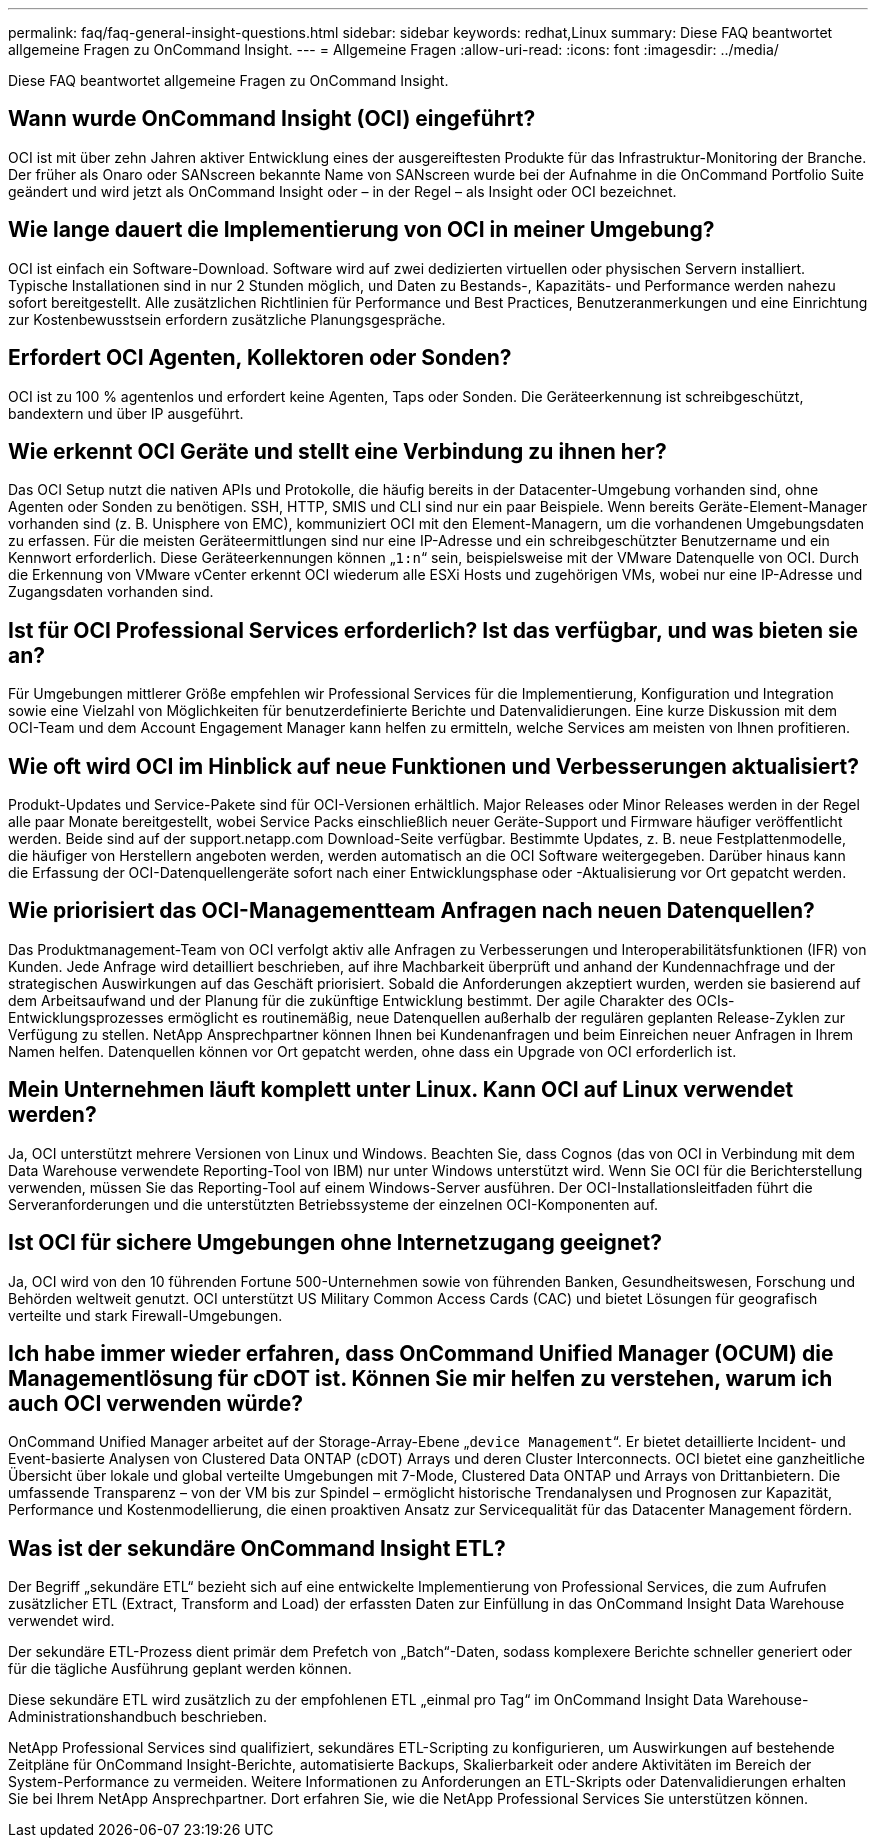 ---
permalink: faq/faq-general-insight-questions.html 
sidebar: sidebar 
keywords: redhat,Linux 
summary: Diese FAQ beantwortet allgemeine Fragen zu OnCommand Insight. 
---
= Allgemeine Fragen
:allow-uri-read: 
:icons: font
:imagesdir: ../media/


[role="lead"]
Diese FAQ beantwortet allgemeine Fragen zu OnCommand Insight.



== Wann wurde OnCommand Insight (OCI) eingeführt?

OCI ist mit über zehn Jahren aktiver Entwicklung eines der ausgereiftesten Produkte für das Infrastruktur-Monitoring der Branche. Der früher als Onaro oder SANscreen bekannte Name von SANscreen wurde bei der Aufnahme in die OnCommand Portfolio Suite geändert und wird jetzt als OnCommand Insight oder – in der Regel – als Insight oder OCI bezeichnet.



== Wie lange dauert die Implementierung von OCI in meiner Umgebung?

OCI ist einfach ein Software-Download. Software wird auf zwei dedizierten virtuellen oder physischen Servern installiert. Typische Installationen sind in nur 2 Stunden möglich, und Daten zu Bestands-, Kapazitäts- und Performance werden nahezu sofort bereitgestellt. Alle zusätzlichen Richtlinien für Performance und Best Practices, Benutzeranmerkungen und eine Einrichtung zur Kostenbewusstsein erfordern zusätzliche Planungsgespräche.



== Erfordert OCI Agenten, Kollektoren oder Sonden?

OCI ist zu 100 % agentenlos und erfordert keine Agenten, Taps oder Sonden. Die Geräteerkennung ist schreibgeschützt, bandextern und über IP ausgeführt.



== Wie erkennt OCI Geräte und stellt eine Verbindung zu ihnen her?

Das OCI Setup nutzt die nativen APIs und Protokolle, die häufig bereits in der Datacenter-Umgebung vorhanden sind, ohne Agenten oder Sonden zu benötigen. SSH, HTTP, SMIS und CLI sind nur ein paar Beispiele. Wenn bereits Geräte-Element-Manager vorhanden sind (z. B. Unisphere von EMC), kommuniziert OCI mit den Element-Managern, um die vorhandenen Umgebungsdaten zu erfassen. Für die meisten Geräteermittlungen sind nur eine IP-Adresse und ein schreibgeschützter Benutzername und ein Kennwort erforderlich. Diese Geräteerkennungen können „`1:n`“ sein, beispielsweise mit der VMware Datenquelle von OCI. Durch die Erkennung von VMware vCenter erkennt OCI wiederum alle ESXi Hosts und zugehörigen VMs, wobei nur eine IP-Adresse und Zugangsdaten vorhanden sind.



== Ist für OCI Professional Services erforderlich? Ist das verfügbar, und was bieten sie an?

Für Umgebungen mittlerer Größe empfehlen wir Professional Services für die Implementierung, Konfiguration und Integration sowie eine Vielzahl von Möglichkeiten für benutzerdefinierte Berichte und Datenvalidierungen. Eine kurze Diskussion mit dem OCI-Team und dem Account Engagement Manager kann helfen zu ermitteln, welche Services am meisten von Ihnen profitieren.



== Wie oft wird OCI im Hinblick auf neue Funktionen und Verbesserungen aktualisiert?

Produkt-Updates und Service-Pakete sind für OCI-Versionen erhältlich. Major Releases oder Minor Releases werden in der Regel alle paar Monate bereitgestellt, wobei Service Packs einschließlich neuer Geräte-Support und Firmware häufiger veröffentlicht werden. Beide sind auf der support.netapp.com Download-Seite verfügbar. Bestimmte Updates, z. B. neue Festplattenmodelle, die häufiger von Herstellern angeboten werden, werden automatisch an die OCI Software weitergegeben. Darüber hinaus kann die Erfassung der OCI-Datenquellengeräte sofort nach einer Entwicklungsphase oder -Aktualisierung vor Ort gepatcht werden.



== Wie priorisiert das OCI-Managementteam Anfragen nach neuen Datenquellen?

Das Produktmanagement-Team von OCI verfolgt aktiv alle Anfragen zu Verbesserungen und Interoperabilitätsfunktionen (IFR) von Kunden. Jede Anfrage wird detailliert beschrieben, auf ihre Machbarkeit überprüft und anhand der Kundennachfrage und der strategischen Auswirkungen auf das Geschäft priorisiert. Sobald die Anforderungen akzeptiert wurden, werden sie basierend auf dem Arbeitsaufwand und der Planung für die zukünftige Entwicklung bestimmt. Der agile Charakter des OCIs-Entwicklungsprozesses ermöglicht es routinemäßig, neue Datenquellen außerhalb der regulären geplanten Release-Zyklen zur Verfügung zu stellen. NetApp Ansprechpartner können Ihnen bei Kundenanfragen und beim Einreichen neuer Anfragen in Ihrem Namen helfen. Datenquellen können vor Ort gepatcht werden, ohne dass ein Upgrade von OCI erforderlich ist.



== Mein Unternehmen läuft komplett unter Linux. Kann OCI auf Linux verwendet werden?

Ja, OCI unterstützt mehrere Versionen von Linux und Windows. Beachten Sie, dass Cognos (das von OCI in Verbindung mit dem Data Warehouse verwendete Reporting-Tool von IBM) nur unter Windows unterstützt wird. Wenn Sie OCI für die Berichterstellung verwenden, müssen Sie das Reporting-Tool auf einem Windows-Server ausführen. Der OCI-Installationsleitfaden führt die Serveranforderungen und die unterstützten Betriebssysteme der einzelnen OCI-Komponenten auf.



== Ist OCI für sichere Umgebungen ohne Internetzugang geeignet?

Ja, OCI wird von den 10 führenden Fortune 500-Unternehmen sowie von führenden Banken, Gesundheitswesen, Forschung und Behörden weltweit genutzt. OCI unterstützt US Military Common Access Cards (CAC) und bietet Lösungen für geografisch verteilte und stark Firewall-Umgebungen.



== Ich habe immer wieder erfahren, dass OnCommand Unified Manager (OCUM) die Managementlösung für cDOT ist. Können Sie mir helfen zu verstehen, warum ich auch OCI verwenden würde?

OnCommand Unified Manager arbeitet auf der Storage-Array-Ebene „`device Management`“. Er bietet detaillierte Incident- und Event-basierte Analysen von Clustered Data ONTAP (cDOT) Arrays und deren Cluster Interconnects. OCI bietet eine ganzheitliche Übersicht über lokale und global verteilte Umgebungen mit 7-Mode, Clustered Data ONTAP und Arrays von Drittanbietern. Die umfassende Transparenz – von der VM bis zur Spindel – ermöglicht historische Trendanalysen und Prognosen zur Kapazität, Performance und Kostenmodellierung, die einen proaktiven Ansatz zur Servicequalität für das Datacenter Management fördern.



== Was ist der sekundäre OnCommand Insight ETL?

Der Begriff „sekundäre ETL“ bezieht sich auf eine entwickelte Implementierung von Professional Services, die zum Aufrufen zusätzlicher ETL (Extract, Transform and Load) der erfassten Daten zur Einfüllung in das OnCommand Insight Data Warehouse verwendet wird.

Der sekundäre ETL-Prozess dient primär dem Prefetch von „Batch“-Daten, sodass komplexere Berichte schneller generiert oder für die tägliche Ausführung geplant werden können.

Diese sekundäre ETL wird zusätzlich zu der empfohlenen ETL „einmal pro Tag“ im OnCommand Insight Data Warehouse-Administrationshandbuch beschrieben.

NetApp Professional Services sind qualifiziert, sekundäres ETL-Scripting zu konfigurieren, um Auswirkungen auf bestehende Zeitpläne für OnCommand Insight-Berichte, automatisierte Backups, Skalierbarkeit oder andere Aktivitäten im Bereich der System-Performance zu vermeiden. Weitere Informationen zu Anforderungen an ETL-Skripts oder Datenvalidierungen erhalten Sie bei Ihrem NetApp Ansprechpartner. Dort erfahren Sie, wie die NetApp Professional Services Sie unterstützen können.
